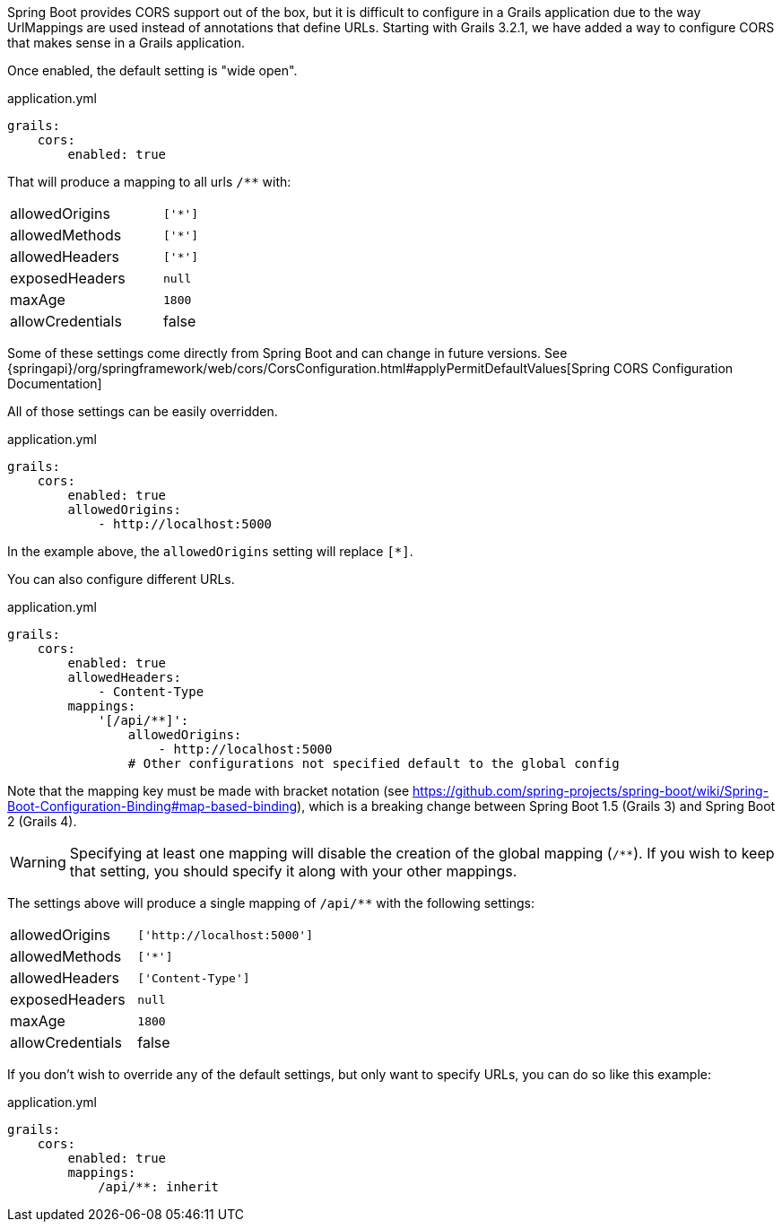 Spring Boot provides CORS support out of the box, but it is difficult to configure in a Grails application due to the way UrlMappings are used instead of annotations that define URLs. Starting with Grails 3.2.1, we have added a way to configure CORS that makes sense in a Grails application.

Once enabled, the default setting is "wide open".

[source,yaml]
.application.yml
----
grails:
    cors:
        enabled: true
----

That will produce a mapping to all urls `/**` with:

[width="40%"]
|=======
|allowedOrigins |`['*']`
|allowedMethods |`['*']`
|allowedHeaders |`['*']`
|exposedHeaders |`null`
|maxAge         |`1800`
|allowCredentials |false
|=======

Some of these settings come directly from Spring Boot and can change in future versions. See {springapi}/org/springframework/web/cors/CorsConfiguration.html#applyPermitDefaultValues[Spring CORS Configuration Documentation]

All of those settings can be easily overridden.

[source,yaml]
.application.yml
----
grails:
    cors:
        enabled: true
        allowedOrigins:
            - http://localhost:5000
----

In the example above, the `allowedOrigins` setting will replace `[*]`.

You can also configure different URLs.

[source,yaml]
.application.yml
----
grails:
    cors:
        enabled: true
        allowedHeaders:
            - Content-Type
        mappings:
            '[/api/**]':
                allowedOrigins:
                    - http://localhost:5000
                # Other configurations not specified default to the global config
----

Note that the mapping key must be made with bracket notation (see https://github.com/spring-projects/spring-boot/wiki/Spring-Boot-Configuration-Binding#map-based-binding), which is a breaking change between Spring Boot 1.5 (Grails 3) and Spring Boot 2 (Grails 4).

WARNING: Specifying at least one mapping will disable the creation of the global mapping (`/**`). If you wish to keep that setting, you should specify it along with your other mappings.

The settings above will produce a single mapping of `/api/**` with the following settings:

[width="40%"]
|=======
|allowedOrigins |`['http://localhost:5000']`
|allowedMethods |`['*']`
|allowedHeaders |`['Content-Type']`
|exposedHeaders |`null`
|maxAge         |`1800`
|allowCredentials |false
|=======

If you don't wish to override any of the default settings, but only want to specify URLs, you can do so like this example:

[source,yaml]
.application.yml
----
grails:
    cors:
        enabled: true
        mappings:
            /api/**: inherit
----
